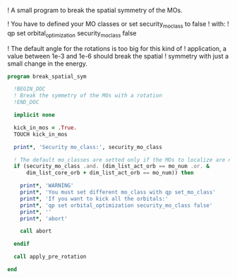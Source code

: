 ! A small program to break the spatial symmetry of the MOs.

! You have to defined your MO classes or set security_mo_class to false
! with:
! qp set orbital_optimization security_mo_class false

! The default angle for the rotations is too big for this kind of
! application, a value between 1e-3 and 1e-6 should break the spatial
! symmetry with just a small change in the energy. 

#+BEGIN_SRC f90 :comments org :tangle break_spatial_sym.irp.f
program break_spatial_sym

  !BEGIN_DOC
  ! Break the symmetry of the MOs with a rotation
  !END_DOC

  implicit none

  kick_in_mos = .True.
  TOUCH kick_in_mos

  print*, 'Security mo_class:', security_mo_class

  ! The default mo_classes are setted only if the MOs to localize are not specified
  if (security_mo_class .and. (dim_list_act_orb == mo_num .or. &
      dim_list_core_orb + dim_list_act_orb == mo_num)) then

    print*, 'WARNING'
    print*, 'You must set different mo_class with qp set_mo_class'
    print*, 'If you want to kick all the orbitals:'
    print*, 'qp set orbital_optimization security_mo_class false'
    print*, ''
    print*, 'abort'

    call abort
  
  endif
  
  call apply_pre_rotation
  
end
#+END_SRC

